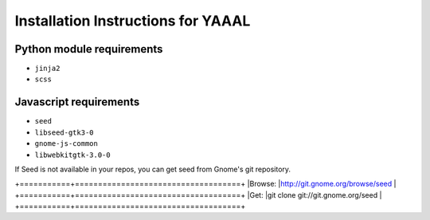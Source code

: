 Installation Instructions for YAAAL
~~~~~~~~~~~~~~~~~~~~~~~~~~~~~~~~~~~  

Python module requirements
--------------------------

* ``jinja2``
* ``scss``



Javascript requirements
-----------------------

* ``seed``
* ``libseed-gtk3-0``
* ``gnome-js-common``
* ``libwebkitgtk-3.0-0``

If Seed is not available in your repos, you
can get seed from Gnome's git repository.
  
  
+===========+====================================+
|Browse:    |http://git.gnome.org/browse/seed    |
+===========+====================================+
|Get:       |git clone git://git.gnome.org/seed  |
+===========+====================================+
